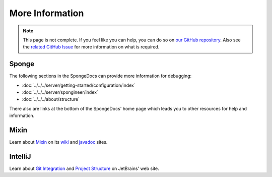 ================
More Information
================

.. note::

    This page is not complete. If you feel like you can help, you can do so on `our GitHub repository 
    <https://github.com/spongepowered/spongedocs>`_. Also see the `related GitHub Issue
    <https://github.com/SpongePowered/SpongeDocs/issues/356>`_ for more information on what is required.

Sponge
------

The following sections in the SpongeDocs can provide more information for debugging:

- :doc:`../../../server/getting-started/configuration/index`
- :doc:`../../../server/spongineer/index`
- :doc:`../../../about/structure`

There also are links at the bottom of the SpongeDocs' home page which leads you to other resources for help and 
information.

Mixin
-----

Learn about `Mixin <https://github.com/SpongePowered/Mixin>`_ on its `wiki 
<https://github.com/SpongePowered/Mixin/wiki>`_ and `javadoc <http://jenkins.liteloader.com/job/Mixin/javadoc/>`_ 
sites.

IntelliJ
--------

Learn about `Git Integration <https://www.jetbrains.com/help/idea/using-git-integration.html>`_  and `Project 
Structure <http://www.jetbrains.org/intellij/sdk/docs/basics/project_structure.html>`_ on JetBrains' 
web site.
